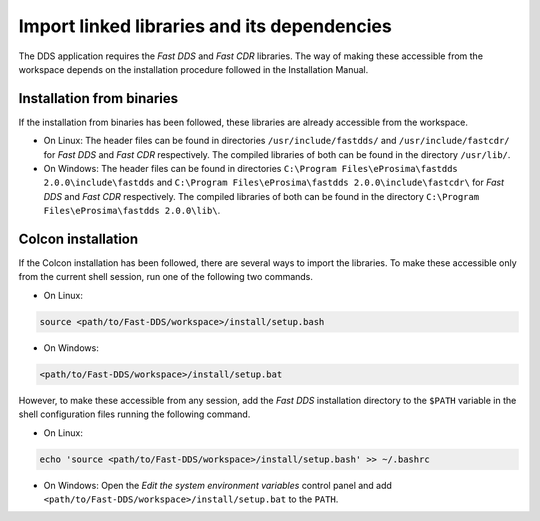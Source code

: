 Import linked libraries and its dependencies
--------------------------------------------

The DDS application requires the *Fast DDS* and *Fast CDR* libraries.
The way of making these accessible from the
workspace depends on the installation procedure followed in the Installation Manual.

Installation from binaries
^^^^^^^^^^^^^^^^^^^^^^^^^^

If the installation from binaries has been followed, these libraries are already accessible from the workspace.

*   On Linux: The header files can be found in directories ``/usr/include/fastdds/`` and
    ``/usr/include/fastcdr/`` for *Fast DDS* and *Fast CDR* respectively.
    The compiled libraries of both can be found in the directory ``/usr/lib/``.
*   On Windows: The header files can be found in directories
    ``C:\Program Files\eProsima\fastdds 2.0.0\include\fastdds`` and
    ``C:\Program Files\eProsima\fastdds 2.0.0\include\fastcdr\`` for *Fast DDS* and *Fast CDR* respectively.
    The compiled libraries of both can be found in the directory ``C:\Program Files\eProsima\fastdds 2.0.0\lib\``.

Colcon installation
^^^^^^^^^^^^^^^^^^^

If the Colcon installation has been followed, there are several ways to import the libraries.
To make these accessible only from the current shell session, run one of the following two commands.

* On Linux:

.. code-block:: bash

    source <path/to/Fast-DDS/workspace>/install/setup.bash

* On Windows:

.. code-block:: bash

    <path/to/Fast-DDS/workspace>/install/setup.bat

However, to make these accessible from any session, add the *Fast DDS* installation directory to the ``$PATH``
variable in the shell configuration files running the following command.

* On Linux:

.. code-block:: bash

    echo 'source <path/to/Fast-DDS/workspace>/install/setup.bash' >> ~/.bashrc

* On Windows: Open the `Edit the system environment variables` control panel and add
  ``<path/to/Fast-DDS/workspace>/install/setup.bat`` to the ``PATH``.

